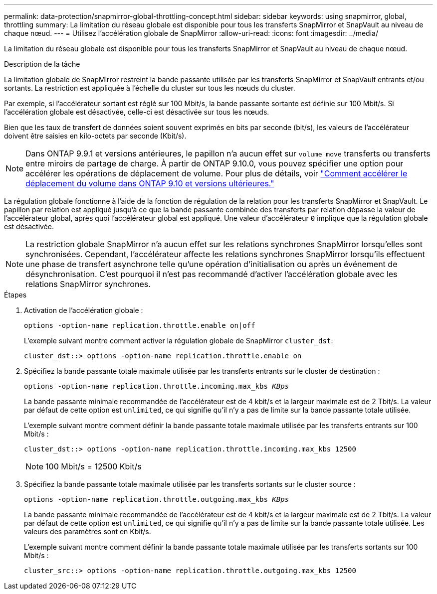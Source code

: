 ---
permalink: data-protection/snapmirror-global-throttling-concept.html 
sidebar: sidebar 
keywords: using snapmirror, global, throttling 
summary: La limitation du réseau globale est disponible pour tous les transferts SnapMirror et SnapVault au niveau de chaque nœud. 
---
= Utilisez l'accélération globale de SnapMirror
:allow-uri-read: 
:icons: font
:imagesdir: ../media/


[role="lead"]
La limitation du réseau globale est disponible pour tous les transferts SnapMirror et SnapVault au niveau de chaque nœud.

.Description de la tâche
La limitation globale de SnapMirror restreint la bande passante utilisée par les transferts SnapMirror et SnapVault entrants et/ou sortants. La restriction est appliquée à l'échelle du cluster sur tous les nœuds du cluster.

Par exemple, si l'accélérateur sortant est réglé sur 100 Mbit/s, la bande passante sortante est définie sur 100 Mbit/s. Si l'accélération globale est désactivée, celle-ci est désactivée sur tous les nœuds.

Bien que les taux de transfert de données soient souvent exprimés en bits par seconde (bit/s), les valeurs de l'accélérateur doivent être saisies en kilo-octets par seconde (Kbit/s).

[NOTE]
====
Dans ONTAP 9.9.1 et versions antérieures, le papillon n'a aucun effet sur `volume move` transferts ou transferts entre miroirs de partage de charge. À partir de ONTAP 9.10.0, vous pouvez spécifier une option pour accélérer les opérations de déplacement de volume. Pour plus de détails, voir link:https://kb.netapp.com/Advice_and_Troubleshooting/Data_Storage_Software/ONTAP_OS/How_to_throttle_volume_move_in_ONTAP_9.10_or_later["Comment accélérer le déplacement du volume dans ONTAP 9.10 et versions ultérieures."]

====
La régulation globale fonctionne à l'aide de la fonction de régulation de la relation pour les transferts SnapMirror et SnapVault. Le papillon par relation est appliqué jusqu'à ce que la bande passante combinée des transferts par relation dépasse la valeur de l'accélérateur global, après quoi l'accélérateur global est appliqué. Une valeur d'accélérateur `0` implique que la régulation globale est désactivée.

[NOTE]
====
La restriction globale SnapMirror n'a aucun effet sur les relations synchrones SnapMirror lorsqu'elles sont synchronisées. Cependant, l'accélérateur affecte les relations synchrones SnapMirror lorsqu'ils effectuent une phase de transfert asynchrone telle qu'une opération d'initialisation ou après un événement de désynchronisation. C'est pourquoi il n'est pas recommandé d'activer l'accélération globale avec les relations SnapMirror synchrones.

====
.Étapes
. Activation de l'accélération globale :
+
`options -option-name replication.throttle.enable on|off`

+
L'exemple suivant montre comment activer la régulation globale de SnapMirror `cluster_dst`:

+
[listing]
----
cluster_dst::> options -option-name replication.throttle.enable on
----
. Spécifiez la bande passante totale maximale utilisée par les transferts entrants sur le cluster de destination :
+
`options -option-name replication.throttle.incoming.max_kbs _KBps_`

+
La bande passante minimale recommandée de l'accélérateur est de 4 kbit/s et la largeur maximale est de 2 Tbit/s. La valeur par défaut de cette option est `unlimited`, ce qui signifie qu'il n'y a pas de limite sur la bande passante totale utilisée.

+
L'exemple suivant montre comment définir la bande passante totale maximale utilisée par les transferts entrants sur 100 Mbit/s :

+
[listing]
----
cluster_dst::> options -option-name replication.throttle.incoming.max_kbs 12500
----
+
[NOTE]
====
100 Mbit/s = 12500 Kbit/s

====
. Spécifiez la bande passante totale maximale utilisée par les transferts sortants sur le cluster source :
+
`options -option-name replication.throttle.outgoing.max_kbs _KBps_`

+
La bande passante minimale recommandée de l'accélérateur est de 4 kbit/s et la largeur maximale est de 2 Tbit/s. La valeur par défaut de cette option est `unlimited`, ce qui signifie qu'il n'y a pas de limite sur la bande passante totale utilisée. Les valeurs des paramètres sont en Kbit/s.

+
L'exemple suivant montre comment définir la bande passante totale maximale utilisée par les transferts sortants sur 100 Mbit/s :

+
[listing]
----
cluster_src::> options -option-name replication.throttle.outgoing.max_kbs 12500
----

